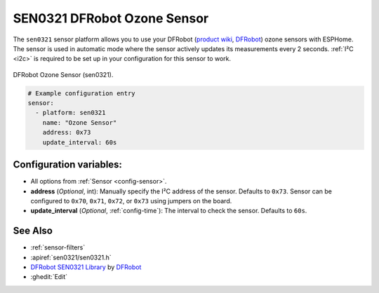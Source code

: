 SEN0321 DFRobot Ozone Sensor
============================

.. seo::
    :description: Instructions for setting up SEN0321 DFRobot ozone sensors
    :image: sen0321.jpg
    :keywords: sen0321

The ``sen0321`` sensor platform allows you to use your DFRobot
(`product wiki <https://wiki.dfrobot.com/Gravity_IIC_Ozone_Sensor_(0-10ppm)%20SKU_SEN0321>`__,
`DFRobot`_) ozone sensors with ESPHome. The sensor is used in automatic mode where the sensor actively
updates its measurements every 2 seconds.
:ref:`I²C <i2c>` is required to be set up in your configuration for this sensor to work.

.. figure:: images/sen0321.jpg
    :align: center
    :width: 50.0%

    DFRobot Ozone Sensor (sen0321).

.. _DFRobot: https://www.dfrobot.com/product-2005.html

.. code-block:: yaml

    # Example configuration entry
    sensor:
      - platform: sen0321
        name: "Ozone Sensor"
        address: 0x73
        update_interval: 60s

Configuration variables:
------------------------

- All options from :ref:`Sensor <config-sensor>`.

- **address** (*Optional*, int): Manually specify the I²C address of
  the sensor. Defaults to ``0x73``. Sensor can be configured to ``0x70``, ``0x71``, ``0x72``, or ``0x73`` using jumpers on the board.

- **update_interval** (*Optional*, :ref:`config-time`): The interval to check the
  sensor. Defaults to ``60s``.

See Also
--------

- :ref:`sensor-filters`
- :apiref:`sen0321/sen0321.h`
- `DFRobot SEN0321 Library <https://github.com/DFRobot/DFRobot_OzoneSensor/>`__ by `DFRobot <https://www.dfrobot.com/>`__
- :ghedit:`Edit`
